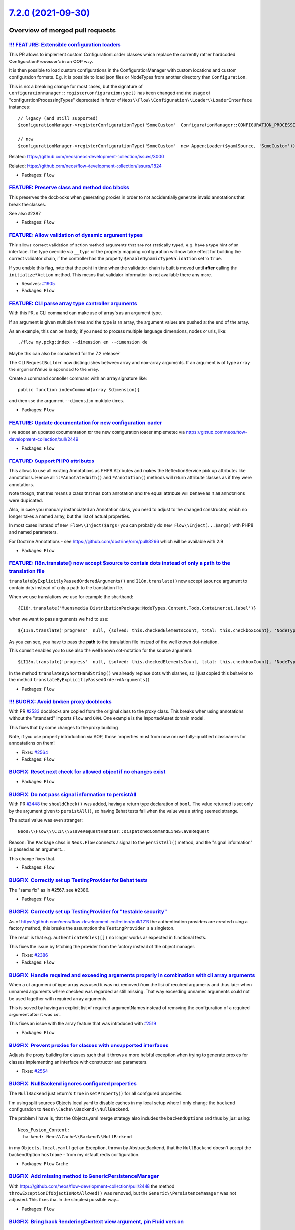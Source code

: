 `7.2.0 (2021-09-30) <https://github.com/neos/flow-development-collection/releases/tag/7.2.0>`_
==============================================================================================

Overview of merged pull requests
~~~~~~~~~~~~~~~~~~~~~~~~~~~~~~~~

`!!! FEATURE: Extensible configuration loaders <https://github.com/neos/flow-development-collection/pull/2449>`_
----------------------------------------------------------------------------------------------------------------

This PR allows to implement custom ConfigurationLoader classes which replace the currently rather hardcoded ConfigurationProcessor's in an OOP way.

It is then possible to load custom configurations in the ConfigurationManager with custom locations and custom configuration formats. E.g. it is possible to load json files or NodeTypes from another directory than ``Configuration``.

This is not a breaking change for most cases, but the signature of ``ConfigurationManager::registerConfigurationType()`` has been changed and the usage of "configurationProcessingTypes" deprecated in favor of ``Neos\\Flow\\Configuration\\Loader\\LoaderInterface`` instances::

  // legacy (and still supported)
  $configurationManager->registerConfigurationType('SomeCustom', ConfigurationManager::CONFIGURATION_PROCESSING_TYPE_APPEND);

  // now
  $configurationManager->registerConfigurationType('SomeCustom', new AppendLoader($yamlSource, 'SomeCustom'));

Related: https://github.com/neos/neos-development-collection/issues/3000

Related: https://github.com/neos/flow-development-collection/issues/1824

* Packages: ``Flow``

`FEATURE: Preserve class and method doc blocks <https://github.com/neos/flow-development-collection/pull/2533>`_
----------------------------------------------------------------------------------------------------------------

This preserves the docblocks when generating proxies in order to not accidentially generate invalid annotations that break the classes.

See also #2387

* Packages: ``Flow``

`FEATURE: Allow validation of dynamic argument types <https://github.com/neos/flow-development-collection/pull/1906>`_
----------------------------------------------------------------------------------------------------------------------

This allows correct validation of action method arguments that are not
statically typed, e.g. have a type hint of an interface.
The type override via ``__type`` or the property mapping configuration will
now take effect for building the correct validator chain, if the controller has
the property ``$enableDynamicTypeValidation`` set to ``true``.

If you enable this flag, note that the point in time when the validation
chain is built is moved until **after** calling the ``initialize*Action`` method.
This means that validator information is not available there any more.

* Resolves: `#1905 <https://github.com/neos/flow-development-collection/issues/1905>`_
* Packages: ``Flow``

`FEATURE: CLI parse array type controller arguments <https://github.com/neos/flow-development-collection/pull/2519>`_
---------------------------------------------------------------------------------------------------------------------

With this PR, a CLI command can make use of array's as an argument type.

If an argument is given multiple times and the type is an array, the argument values are pushed at the end of the array.

As an example, this can be handy, if you need to process multiple language dimensions, nodes or urls, like::

  ./flow my.pckg:index --dimension en --dimension de

Maybe this can also be considered for the 7.2 release?

The CLI ``RequestBuilder`` now distinguishes between array and non-array arguments. If an argument is of type ``array`` the argumentValue is appended to the array.

Create a command controller command with an array signature like::

  public function indexCommand(array $dimension){

and then use the argument ``--dimension`` multiple times.

* Packages: ``Flow``

`FEATURE: Update documentation for new configuration loader <https://github.com/neos/flow-development-collection/pull/2539>`_
-----------------------------------------------------------------------------------------------------------------------------

I've added an updated documentation for the new configuration loader implemeted via https://github.com/neos/flow-development-collection/pull/2449

* Packages: ``Flow``

`FEATURE: Support PHP8 attributes <https://github.com/neos/flow-development-collection/pull/2468>`_
---------------------------------------------------------------------------------------------------

This allows to use all existing Annotations as PHP8 Attributes and makes the ReflectionService pick up attributes like annotations.
Hence all ``is*AnnotatedWith()`` and ``*Annotation()`` methods will return attribute classes as if they were annotations.

.. code-block:: php
 #[Flow\\Scope("singleton")]
 class MyClass {

     /**
      * @var LoggerInterface
      */
     #[Flow\\Inject]
    protected $logger;


Note though, that this means a class that has both annotation and the equal attribute will behave as if all annotations were duplicated.

Also, in case you manually instanciated an Annotation class, you need to adjust to the changed constructor, which no longer takes a named array, but the list of actual properties.

In most cases instead of ``new Flow\\Inject($args)`` you can probably do ``new Flow\\Inject(...$args)`` with PHP8 and named parameters.

For Doctrine Annotations - see https://github.com/doctrine/orm/pull/8266 which will be available with 2.9

* Packages: ``Flow``

`FEATURE:  I18n.translate() now accept $source to contain dots instead of only a path to the translation file <https://github.com/neos/flow-development-collection/pull/2476>`_
-------------------------------------------------------------------------------------------------------------------------------------------------------------------------------

``translateByExplicitlyPassedOrderedArguments()`` and ``I18n.translate()`` now accept ``$source`` argument to contain dots instead of only a path to the translation file.

When we use translations we use for example the shorthand::

 {I18n.translate('Muensmedia.DistributionPackage:NodeTypes.Content.Todo.Container:ui.label')}

when we want to pass arguments we had to use::

 ${I18n.translate('progress', null, {solved: this.checkedElementsCount, total: this.checkboxCount}, 'NodeTypes/Content/Todo/Container', 'Muensmedia.DistributionPackage')}

As you can see, you have to pass the **path** to the translation file instead of the well known dot-notation.

This commit enables you to use also the well known dot-notation for the source argument::

${I18n.translate('progress', null, {solved: this.checkedElementsCount, total: this.checkboxCount}, 'NodeTypes.Content.Todo.Container', 'Muensmedia.DistributionPackage')}

In the method ``translateByShortHandString()`` we already replace dots with slashes, so I just copied this behavior to the method ``translateByExplicitlyPassedOrderedArguments()``

* Packages: ``Flow``

`!!! BUGFIX: Avoid broken proxy docblocks <https://github.com/neos/flow-development-collection/pull/2568>`_
-----------------------------------------------------------------------------------------------------------

With PR `#2533 <https://github.com/neos/flow-development-collection/issues/2533>`_ docblocks are copied from the original class to the proxy class. This breaks when using annotations without the "standard" imports ``Flow`` and ``ORM``. One example is the ImportedAsset domain model.

This fixes that by some changes to the proxy building.

Note, if you use property introduction via AOP, those properties must from now on use fully-qualified classnames for annoatations on them!

* Fixes: `#2564 <https://github.com/neos/flow-development-collection/issues/2564>`_

* Packages: ``Flow``

`BUGFIX: Reset next check for allowed object if no changes exist <https://github.com/neos/flow-development-collection/pull/2586>`_
----------------------------------------------------------------------------------------------------------------------------------



* Packages: ``Flow``

`BUGFIX: Do not pass signal information to persistAll <https://github.com/neos/flow-development-collection/pull/2582>`_
-----------------------------------------------------------------------------------------------------------------------

With PR `#2448 <https://github.com/neos/flow-development-collection/issues/2448>`_ the ``shouldCheck()`` was added, having a return type
declaration of ``bool``. The value returned is set only by the argument
given to ``persistAll()``, so having Behat tests fail when the value was
a string seemed strange.

The actual value was even stranger::

    Neos\\\Flow\\\Cli\\\SlaveRequestHandler::dispatchedCommandLineSlaveRequest

Reason: The ``Package`` class in ``Neos.Flow`` connects a signal to the
``persistAll()`` method, and the "signal information" is passed as an
argument…

This change fixes that.

* Packages: ``Flow``

`BUGFIX: Correctly set up TestingProvider for Behat tests <https://github.com/neos/flow-development-collection/pull/2581>`_
---------------------------------------------------------------------------------------------------------------------------

The "same fix" as in #2567, see #2386.

* Packages: ``Flow``

`BUGFIX: Correctly set up TestingProvider for "testable security" <https://github.com/neos/flow-development-collection/pull/2567>`_
-----------------------------------------------------------------------------------------------------------------------------------

As of https://github.com/neos/flow-development-collection/pull/1213
the authentication providers are created using a factory method, this
breaks the assumption the ``TestingProvider`` is a singleton.

The result is that e.g. ``authenticateRoles([])`` no longer works as
expected in functional tests.

This fixes the issue by fetching the provider from the factory instead
of the object manager.

* Fixes: `#2386 <https://github.com/neos/flow-development-collection/issues/2386>`_
* Packages: ``Flow``

`BUGFIX: Handle required and exceeding arguments properly in combination with cli array arguments  <https://github.com/neos/flow-development-collection/pull/2562>`_
--------------------------------------------------------------------------------------------------------------------------------------------------------------------

When a cli argument of type array was used it was not removed from the list of required arguments and thus
later when unnamed arguments where checked was regarded as still missing. That way exceeding unnamed arguments could not be used together with required array arguments.

This is solved by having an explicit list of required argumentNames instead of removing the configuration of a
required argument after it was set.

This fixes an issue with the array feature that was introduced with `#2519 <https://github.com/neos/flow-development-collection/issues/2519>`_


* Packages: ``Flow``

`BUGFIX: Prevent proxies for classes with unsupported interfaces <https://github.com/neos/flow-development-collection/pull/2555>`_
----------------------------------------------------------------------------------------------------------------------------------

Adjusts the proxy building for classes such that it throws a more
helpful exception when trying to generate proxies for classes
implementing an interface with constructor and parameters.

* Fixes: `#2554 <https://github.com/neos/flow-development-collection/issues/2554>`_

`BUGFIX: NullBackend ignores configured properties <https://github.com/neos/flow-development-collection/pull/2545>`_
--------------------------------------------------------------------------------------------------------------------

The ``NullBackend`` just return's ``true`` in ``setProperty()`` for all configured properties.

I'm using split sources Objects.local.yaml to disable caches in my local setup where I only change the ``backend:`` configuration to ``Neos\\Cache\\Backend\\NullBackend``.

The problem I have is, that the Objects.yaml merge strategy also includes the ``backendOptions`` and thus by just using::

 Neos_Fusion_Content:
   backend: Neos\\Cache\\Backend\\NullBackend

in my ``Objects.local.yaml`` I get an Exception, thrown by AbstractBackend, that the ``NullBackend`` doesn't accept the backendOption ``hostname`` - from my default redis configuration.


* Packages: ``Flow`` ``Cache``

`BUGFIX: Add missing method to Generic\PersistenceManager <https://github.com/neos/flow-development-collection/pull/2544>`_
---------------------------------------------------------------------------------------------------------------------------

With https://github.com/neos/flow-development-collection/pull/2448
the method ``throwExceptionIfObjectIsNotAllowed()`` was removed, but
the ``Generic\\PersistenceManager`` was not adjusted. This fixes that in
the simplest possible way…

* Packages: ``Flow``

`BUGFIX: Bring back RenderingContext view argument, pin Fluid version <https://github.com/neos/flow-development-collection/pull/2546>`_
---------------------------------------------------------------------------------------------------------------------------------------

With ``typo3fluid/fluid`` 2.7.0 the ``$view`` constructor argument to
``RenderingContext`` is gone, but we support lower versions, thus things
break.

This brings back the argument in our code and pins Fluid to < 2.7.0
for Flow below 7.2.0.

See https://github.com/neos/flow-development-collection/issues/2541
See https://github.com/TYPO3/Fluid/pull/548

* Packages: ``FluidAdaptor``

`BUGFIX: Extract doctrine EventListener functionality from PersistenceManager <https://github.com/neos/flow-development-collection/pull/2448>`_
-----------------------------------------------------------------------------------------------------------------------------------------------

With the changes in `#2423 <https://github.com/neos/flow-development-collection/issues/2423>`_ the PersistenceManager was registered as a Doctrine EventListener.
Hence, when building the EntityManager, the PersistenceManager got instanciated with a completely new non-lazy EntityManager. This caused errors when trying to persist entities, as they were not known to that instance of the EntityManager.
This change extracts the EventListener behaviour from the PersistenceManager.

* Packages: ``Flow``

`BUGFIX: Avoid using the same widget id after session timeout <https://github.com/neos/flow-development-collection/pull/2509>`_
-------------------------------------------------------------------------------------------------------------------------------

If a session times out and the user starts a new one the AjaxWidgetContextHolder assigned ids starting from 0 to each widget id, which might conflict with already generated pages, which had a different widget generating this id.

Now each ajax widget gets an uuid, avoiding such type of collisions.

`BUGFIX: Do not run before and afterControllerInvocation signals in compile time <https://github.com/neos/flow-development-collection/pull/2529>`_
--------------------------------------------------------------------------------------------------------------------------------------------------

Together with Flow 6.x the Cli commands have been seperated from the Http ActionControllers.

Before these slots have been guaranteed to be executed during runtime only. This patch restores
that behavior. There will be another commit against master, which introduces new 4 new signals,
so in future you can even use compile time slots.

* Fixes: `#2528 <https://github.com/neos/flow-development-collection/issues/2528>`_

* Packages: ``Flow``

`BUGFIX: Return first existing annotation, not "current" one <https://github.com/neos/flow-development-collection/pull/2536>`_
------------------------------------------------------------------------------------------------------------------------------

In some cases this error comes up::

    Trying to get property 'lazy' of non-object in ConfigurationBuilder

The reason for the error is the fact that the ``current()`` call does not return the existing annotation instance. The array pointer seems to point somewhere else. Using ``reset()`` instead of current solves the issue.

Using ``reset()`` does not really alter the (promised) behaviour of the method, so it is used instead.

* Fixes: `#2532 <https://github.com/neos/flow-development-collection/issues/2532>`_

* Packages: ``Flow``

`BUGFIX: Keep authorization checks disabled if an exception is swallowed <https://github.com/neos/flow-development-collection/pull/2522>`_
------------------------------------------------------------------------------------------------------------------------------------------

When code is wrapped in a ``Security\\Context::withoutAuthorizationChecks()`` call
and exceptions are caught, authorization checks are no longer disabled in the outer
closure leading to exceptions like::

 The security Context cannot be initialized yet

This change fixes this by resetting the ``authorizationChecksDisabled`` to the
previous value in a ``finally`` block.

* Fixes: `#2521 <https://github.com/neos/flow-development-collection/issues/2521>`_

`BUGFIX: Allow null for source in translation helper <https://github.com/neos/flow-development-collection/pull/2520>`_
----------------------------------------------------------------------------------------------------------------------

This fixes a bug that was introduced with PR `#2476 <https://github.com/neos/flow-development-collection/issues/2476>`_

Before it was possible to set the filename to ``null``::

 I18n.translate('foo', null, [], null, 'Foo.Bar')

but without this fix, you have to set the source to ``Main``::

 I18n.translate('foo', null, [], 'Main', 'Foo.Bar')

* Packages: ``Flow``

`BUGFIX: Change empty check on target collection to valid() in resource:copy <https://github.com/neos/flow-development-collection/pull/2513>`_
----------------------------------------------------------------------------------------------------------------------------------------------

``$targetCollection->getObjects()`` method returns a generator, which will always return ``false`` in an ``empty()`` check.
This makes it impossible to use ``resource:copy`` as this always fails with a ``The target collection "tmpNewCollection" is not empty.`` error.

The problem is mentioned here: https://github.com/neos/flow-development-collection/issues/2510

**What I did**
Change ``!empty()`` against a ``->valid()`` check

**How to verify it**
Use ``resource:copy`` to copy assets to an empty Storage.

This replaced PR https://github.com/neos/flow-development-collection/pull/2512

* Packages: ``Flow``

`BUGFIX: Allow for multiple authentication header <https://github.com/neos/flow-development-collection/pull/2494>`_
-------------------------------------------------------------------------------------------------------------------

This allows to use the BearerToken in combination with other
authentication header bases authentications like UsernamePasswordHttpBasic

* closes `#2490 <https://github.com/neos/flow-development-collection/issues/2490>`_

* Packages: ``Flow``

`BUGFIX: retrieve package by case insensitive packageKey <https://github.com/neos/flow-development-collection/pull/2493>`_
--------------------------------------------------------------------------------------------------------------------------

The ``PackageManager::getPackage($packageKey)`` method should throw an exception or return the found package. There is a case, such that ``getPackage`` returns ``null``. In recent php versions, this causes a php error because the return value of the api ``public function getPackage($packageKey): PackageInterface`` is not met:

``Exception in line 514 of /…/Flow_Object_Classes/Neos_Flow_ResourceManagement_Streams_ResourceStreamWrapper.php: Return value of Neos\\Flow\\Package\\PackageManager::getPackage() must implement interface Neos\\Flow\\Package\\PackageInterface, null returned - See also: 202106101712258f223a.txt``

In older flow versions (4.0 and up), this might also be a problem, because the method actually can return null instead of throwing an exception.

**Problem analysis**

The problem occures, because the check, if an exception should be thrown by ``isPackageAvailable()``, ignores the case during the check, whereas the actual return statement ``return $this->packages[$packageKey];`` needs the correct case.

**How I did it**

I'm using ``$this->getCaseSensitivePackageKey($packageKey)`` to retrieve the key in the correct case, such that ``$this->packages`` returns the correct package.

**How to verify it**

A call like ``$packageManager->getPackage('Neos.some.package.with.wrong.case')`` should throw a php error in recent versions.


* Packages: ``Flow``

`BUGFIX: Avoid open_basedir restriction with realpath <https://github.com/neos/flow-development-collection/pull/2491>`_
-----------------------------------------------------------------------------------------------------------------------

I encountered the following error in the setup (/setup/index?step=1):

(Plesk / PHP7.4 / Flow7.1)

.. image:: https://user-images.githubusercontent.com/85400359/121085865-b51c5000-c7e2-11eb-81f8-602eb0c51167.png


The error source::

  $realPhpBinary = realpath(PHP_BINARY);

My web hoster doesn't allow me to change the open_basedir to include "/usr/local/php74/bin/php".

But using:
``php -r "echo realpath(PHP_BINARY);"``
in ``exec()`` will work and bypass open_basedir.

Implemented::

 exec(PHP_BINARY . ' -r "echo realpath(PHP_BINARY);"', $output);
 $realPhpBinary = $output[0];

Tested with:
(Plesk / PHP7.4 / Flow7.1)

``exec()`` is also used in a similar manner on line 844: ``exec($phpBinaryPathAndFilename . ' -r "echo realpath(PHP_BINARY);"', $output, $result);``

... using realpath was introduced with `#2032 <https://github.com/neos/flow-development-collection/issues/2032>`_

**Recap**

This change brings up the compatibility for some ISPs(web hosting)

By getting the realPhpBinary see #2032:
``$realPhpBinary = realpath(PHP_BINARY);``
a Neos\\Flow\\Error\\Exception is thrown with the Code: 1355480641
``Warning: realpath(): open_basedir restriction in effect. File(/usr/local/php74/bin/php) is not within the allowed path(s)``
on the most(rather all) web hosting platforms(f.x. Plesk).

By using system commands to get the realpath inside exec() this behavior can be avoided.

* Packages: ``Flow``

`BUGFIX: Avoid bool return value in restoreFlashMessageContainerFromSession() <https://github.com/neos/flow-development-collection/pull/2499>`_
-----------------------------------------------------------------------------------------------------------------------------------------------

It can happen, that ``getData(…)`` returns a boolean, leading to an error
due to the return type declaration.

`BUGFIX: Ensure cache backends are prepared before usage <https://github.com/neos/flow-development-collection/pull/2500>`_
--------------------------------------------------------------------------------------------------------------------------

If the flushByTag or findIdentifiersByTag methods of the TaggableMultiBackend are used before backend initialization by other methods, the backends have to be prepared. Otherwise, ``$this->backends`` is an empty array and no cache entries are flushed.

**What I did**
I added the ``$this->prepareBackends()`` calls in the two methods.

**How to verify it**
- Configure the TaggableMultiBackend for the Neos_Fusion_Content cache
- Change a node property in the Neos backend
- Reload the page

Before this change, the change of the node property was saved to the db, but the cache was not flushed. Thus, the incorrect property value was shown in the Neos backend after a page reload.

* Packages: ``Cache``

`BUGFIX: Return boolean in doctrine CacheAdapter::save <https://github.com/neos/flow-development-collection/pull/2482>`_
------------------------------------------------------------------------------------------------------------------------

Follow up to `#2480 <https://github.com/neos/flow-development-collection/issues/2480>`_ when the issue was found to live inside our CacheAdapter and missing return value

* Packages: ``Flow``

`BUGFIX: Apply Content-Type header from PSR-7 Responses <https://github.com/neos/flow-development-collection/pull/2478>`_
-------------------------------------------------------------------------------------------------------------------------

Before this change a content type set as header in a
rendered view would be ignored.
As example this resulted in an incorrect header for FusionViews
which rendered a PSR-7 Response with a non html Content-Type.

This broke due the middleware change in Flow 6, as the behaviour of ``applyToHttpResponse`` was different than the now used ``replaceHttpResponse``.

Fixes: https://github.com/neos/neos-development-collection/issues/3346

**What I did**

Set response content type based on content type header optionally provided by a rendered view.

**How I did it**

If the view returns a PSR-7 Response and contains a ``Content-Type`` header, it is applied to the final response.

**How to verify it**

Run tests.


`TASK: improve request information in exception logfiles <https://github.com/neos/flow-development-collection/pull/2552>`_
--------------------------------------------------------------------------------------------------------------------------

According to https://github.com/neos/flow-development-collection/issues/2548
this is my suggestion for better request information in the exception
dump files.

The goal is better readability of the request information for humans
and the chance to parse them with scripts:

- Add the name of the request headers
- Separate each header (name: value) into an own line
- Add the request target (requested url)

`TASK: Update psalm to 4.9 <https://github.com/neos/flow-development-collection/pull/2549>`_
--------------------------------------------------------------------------------------------

This updates psalm to 4.9 and also updates the baseline.
The new ``ParamNameMismatch`` error is lowered to ``info`` level.

Related to https://github.com/neos/flow-development-distribution/issues/74
* Resolves: `#2515 <https://github.com/neos/flow-development-collection/issues/2515>`_

* Packages: ``Flow``

`TASK: The RenderingContext no longer has a view argument <https://github.com/neos/flow-development-collection/pull/2543>`_
---------------------------------------------------------------------------------------------------------------------------



* Packages: ``Flow`` ``FluidAdaptor``

`TASK: Support PHP8 types and class property promotion <https://github.com/neos/flow-development-collection/pull/2404>`_
------------------------------------------------------------------------------------------------------------------------

This change makes sure that PHP8 union types, nullable types and promoted properties can be used with proxied classes.

Depends on `#2287 <https://github.com/neos/flow-development-collection/issues/2287>`_
* Related to: `#2468 <https://github.com/neos/flow-development-collection/issues/2468>`_
* Related to: `#2233 <https://github.com/neos/flow-development-collection/issues/2233>`_

* Packages: ``Flow``

`TASK: Update doctrine/orm requirement from ^2.7, <2.9 to ^2.9.3 <https://github.com/neos/flow-development-collection/pull/2495>`_
----------------------------------------------------------------------------------------------------------------------------------

Updates the requirements on

- doctrine/orm
- doctrine/dbal
- doctrine/common

to permit the latest version.

* Packages: ``Flow``

`TASK: Fix PhpUnit deprecation warnings <https://github.com/neos/flow-development-collection/pull/2542>`_
---------------------------------------------------------------------------------------------------------

The new ``SessionlessTestToken`` class is needed to replace the mocking of two interfaces (``TokenInterface`` and ``SessionlessTokeInterface``) in one call.

* Packages: ``Flow``

`TASK: Fix Psalm issues <https://github.com/neos/flow-development-collection/pull/2541>`_
-----------------------------------------------------------------------------------------



* Packages: ``Flow`` ``FluidAdaptor``

`TASK: Require fixed composer/composer packages <https://github.com/neos/flow-development-collection/pull/2540>`_
-----------------------------------------------------------------------------------------------------------------

This makes sure the required ``composer/composer`` dependency is not
affected by CVE-2021-29472

https://github.com/composer/composer/security/advisories/GHSA-h5h8-pc6h-jvvx

* Packages: ``Flow``

`TASK: Add explicit doctrine annotations dependency <https://github.com/neos/flow-development-collection/pull/2535>`_
---------------------------------------------------------------------------------------------------------------------

This also fixes onto ^1.12 to include the ``@NamedConstructorAnnotation`` we use since adding PHP8 attributes support

* Packages: ``Flow``

`TASK: Raise minimum egulias/email-validator version to 2.1.17 <https://github.com/neos/flow-development-collection/pull/2531>`_
--------------------------------------------------------------------------------------------------------------------------------

This is required to pass emailAddressValidatorUsingStrictHasErrorsForAnEmailAddressWithWarnings with data set `#0 <https://github.com/neos/flow-development-collection/issues/0>`_

See https://github.com/egulias/EmailValidator/pull/233

* Packages: ``Flow``

`TASK: Add information about UUIDs as primary keys <https://github.com/neos/flow-development-collection/pull/2538>`_
--------------------------------------------------------------------------------------------------------------------

Based on a great explanation by @albe in the Neos Slack.

* Packages: ``Flow``

`TASK: Remove fusion dependencies <https://github.com/neos/flow-development-collection/pull/2526>`_
---------------------------------------------------------------------------------------------------

Only the created package has a dependency on Fusion, iff it uses generated Fusion templates

This needs to be followed up with a change that will add those dependencies to the created packages composer manifest via some way.

* Packages: ``Flow`` ``Kickstarter``

`TASK: Only invoke authentication entry point for unauthenticated tokens <https://github.com/neos/flow-development-collection/pull/2339>`_
------------------------------------------------------------------------------------------------------------------------------------------

In the SecurityEntryPoint, when an AuthenticationRequiredException is handled and multiple tokens are "active" and have an entry point, the startAuthentication() will be invoked for all of them, even if the token is already authenticated. This could lead to wrong entry points being invoked in a multi-factor authentication setup.
This changes that by only invoking the entry point for unauthenticated tokens.

* Resolves: `#2234 <https://github.com/neos/flow-development-collection/issues/2234>`_

* Packages: ``Utility.MediaTypes``

`TASK: Raise minimal guzzlehttp/psr7 to 1.7 <https://github.com/neos/flow-development-collection/pull/2527>`_
-------------------------------------------------------------------------------------------------------------

Version 1.7 introduces the GuzzleHttp\\Psr7\\Utils class
which is used since Flow 7.1

* See: `#2525 <https://github.com/neos/flow-development-collection/issues/2525>`_ and `#2501 <https://github.com/neos/flow-development-collection/issues/2501>`_

`TASK: Raise minimal phpunit to 9.1  <https://github.com/neos/flow-development-collection/pull/2530>`_
------------------------------------------------------------------------------------------------------

Version 9.1 introduces the method ``assertFileDoesNotExist()``
which is used since Flow 7.0 (#2310)

`TASK: Run post-update scripts only once  <https://github.com/neos/flow-development-collection/pull/2507>`_
-----------------------------------------------------------------------------------------------------------

Previously the scripts were run for every package at the end of the install process.
The scripts only need to be run once.

* Packages: ``Flow``

`TASK: Add minimal dependencies build <https://github.com/neos/flow-development-collection/pull/2454>`_
-------------------------------------------------------------------------------------------------------

This should make sure that our minimum dependency requirements actually lead to a working installation.
If this build fails, we need to raise some dependencies minimum version.

`TASK: Revert #2052 - Add TTL to tags in RedisBackend <https://github.com/neos/flow-development-collection/pull/2516>`_
-----------------------------------------------------------------------------------------------------------------------

This resolves the issues with the redis backend that came up after the changes in #2052, which unfortunately are worse than the benefits. We'd still like to get the TTL for tags in, but likely need to refrain from having them consistent/in sync.

See https://github.com/neos/flow-development-collection/issues/2483

* Packages: ``Flow`` ``Cache``

`TASK: Fix documentation for firewall option "rejectAll" <https://github.com/neos/flow-development-collection/pull/2514>`_
--------------------------------------------------------------------------------------------------------------------------

The ``rejectAll`` option needs to be set as boolean.
See:  https://github.com/neos/flow-development-collection/blob/6.3/Neos.Flow/Classes/Security/Authorization/FilterFirewall.php#L53

* Packages: ``Flow``

`TASK: Disallow installing guzzlehttp/psr7 2.0 <https://github.com/neos/flow-development-collection/pull/2502>`_
----------------------------------------------------------------------------------------------------------------

It is incompatible with versions < 1.7 due to the replaced ``stream_for`` method. The ~2.0 dependency was added before the actual 2.0 release and this breaking change was added later, making it incompatible. If 2.0+ is needed, you need to upgrade to Flow 7.1

* Packages: ``Flow`` ``Http.Factories``

`TASK: Allow installing Doctrine 2.9 <https://github.com/neos/flow-development-collection/pull/2496>`_
------------------------------------------------------------------------------------------------------

As of doctrine/orm 2.9.3 it is again compatible with Flow (see #2495), so we can allow installing it (again).

* Packages: ``Flow``

`TASK: Move DoctrineMigrations folder to Temporary Data folder <https://github.com/neos/flow-development-collection/pull/2426>`_
--------------------------------------------------------------------------------------------------------------------------------

Move DoctrineMigrations folder to the Temporary folder. See related ticket `#2425 <https://github.com/neos/flow-development-collection/issues/2425>`_ for explanation on the topic

* Resolves: `#2425 <https://github.com/neos/flow-development-collection/issues/2425>`_

* Packages: ``Flow``

`TASK: Disable old class loader in testing context by default <https://github.com/neos/flow-development-collection/pull/2418>`_
-------------------------------------------------------------------------------------------------------------------------------

This makes our own tests only use the old class loader if the ``FLOW_ONLY_COMPOSER_LOADER`` env var is set to ``false``.

* Related to: `#2417 <https://github.com/neos/flow-development-collection/issues/2417>`_

* Packages: ``Flow``

`TASK: Fix FLOW_VERSION_BRANCH constant <https://github.com/neos/flow-development-collection/pull/2485>`_
---------------------------------------------------------------------------------------------------------



* Packages: ``Flow``

`TASK: PHP 8 Unit-Test fixes <https://github.com/neos/flow-development-collection/pull/2484>`_
----------------------------------------------------------------------------------------------



`TASK: Constrain doctrine/orm <2.9 due to breaking changes <https://github.com/neos/flow-development-collection/pull/2489>`_
----------------------------------------------------------------------------------------------------------------------------

Avoids the ``Argument 1 passed to Doctrine\\ORM\\Mapping\\ManyToMany::__construct() must be of the type string, null given`` error.

See https://github.com/doctrine/orm/pull/8266#issuecomment-850421549

* Packages: ``Flow``

`Detailed log <https://github.com/neos/flow-development-collection/compare/7.1.0...7.2.0>`_
~~~~~~~~~~~~~~~~~~~~~~~~~~~~~~~~~~~~~~~~~~~~~~~~~~~~~~~~~~~~~~~~~~~~~~~~~~~~~~~~~~~~~~~~~~~
